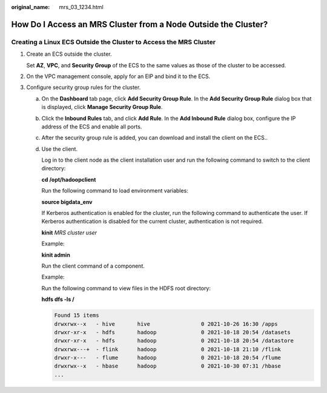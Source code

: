 :original_name: mrs_03_1234.html

.. _mrs_03_1234:

How Do I Access an MRS Cluster from a Node Outside the Cluster?
===============================================================

Creating a Linux ECS Outside the Cluster to Access the MRS Cluster
------------------------------------------------------------------

#. Create an ECS outside the cluster.

   Set **AZ**, **VPC**, and **Security Group** of the ECS to the same values as those of the cluster to be accessed.

2. On the VPC management console, apply for an EIP and bind it to the ECS.
3. Configure security group rules for the cluster.

   a. On the **Dashboard** tab page, click **Add Security Group Rule**. In the **Add Security Group Rule** dialog box that is displayed, click **Manage Security Group Rule**.

   b. Click the **Inbound Rules** tab, and click **Add Rule**. In the **Add Inbound Rule** dialog box, configure the IP address of the ECS and enable all ports.

   c. After the security group rule is added, you can download and install the client on the ECS..

   d. Use the client.

      Log in to the client node as the client installation user and run the following command to switch to the client directory:

      **cd /opt/hadoopclient**

      Run the following command to load environment variables:

      **source bigdata_env**

      If Kerberos authentication is enabled for the cluster, run the following command to authenticate the user. If Kerberos authentication is disabled for the current cluster, authentication is not required.

      **kinit** *MRS cluster user*

      Example:

      **kinit admin**

      Run the client command of a component.

      Example:

      Run the following command to view files in the HDFS root directory:

      **hdfs dfs -ls /**

      .. code-block::

         Found 15 items
         drwxrwx--x   - hive       hive                0 2021-10-26 16:30 /apps
         drwxr-xr-x   - hdfs       hadoop              0 2021-10-18 20:54 /datasets
         drwxr-xr-x   - hdfs       hadoop              0 2021-10-18 20:54 /datastore
         drwxrwx---+  - flink      hadoop              0 2021-10-18 21:10 /flink
         drwxr-x---   - flume      hadoop              0 2021-10-18 20:54 /flume
         drwxrwx--x   - hbase      hadoop              0 2021-10-30 07:31 /hbase
         ...
